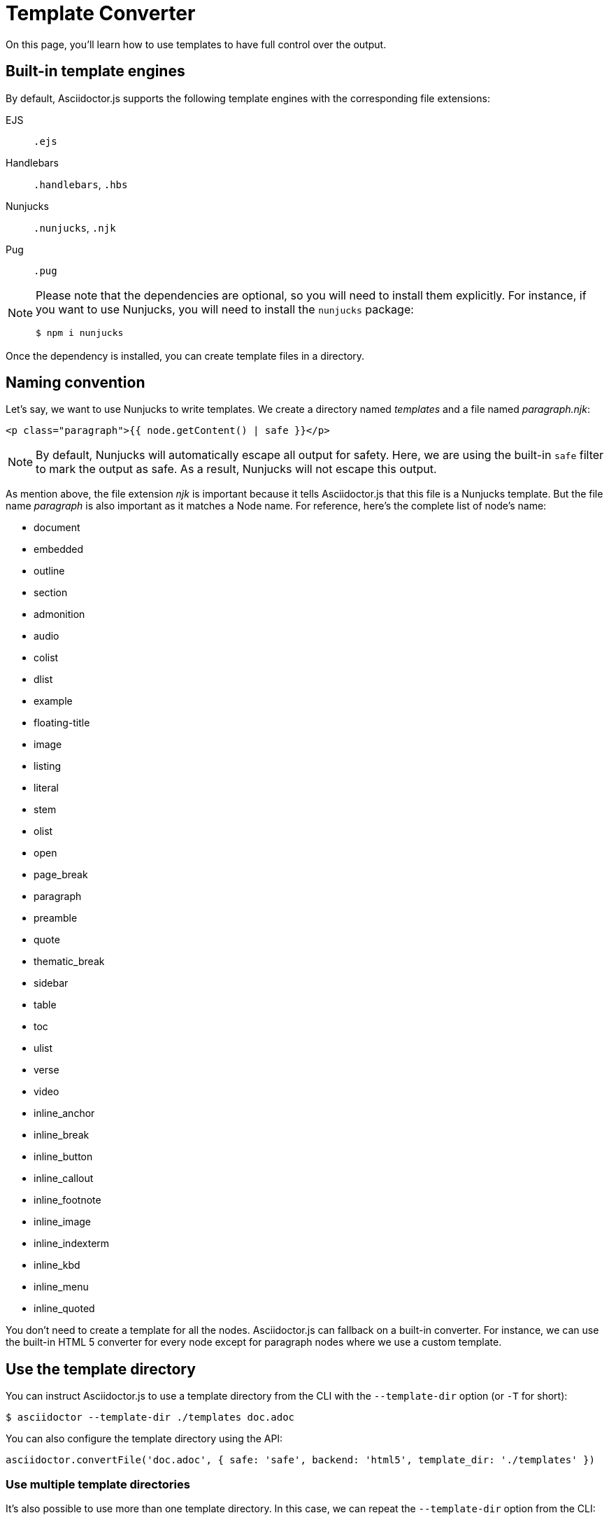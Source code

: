 = Template Converter
:uri-jsapi: http://asciidoctor.github.io/asciidoctor.js/master
:uri-jsapi-abstractnode: {uri-jsapi}/#abstractnode
:uri-jsapi-section: {uri-jsapi}/#section
:uri-jsapi-document: {uri-jsapi}/#document
:uri-jsapi-block: {uri-jsapi}/#block
:uri-handlebars-register-helpers: https://handlebarsjs.com/api-reference/runtime.html#handlebars-registerhelper-name-helper
:uri-handlebars-register-partials: https://handlebarsjs.com/api-reference/runtime.html#handlebars-registerpartial-name-partial
:uri-nunjucks-add-filter: https://mozilla.github.io/nunjucks/api.html#addfilter

On this page, you'll learn how to use templates to have full control over the output.

== Built-in template engines

By default, Asciidoctor.js supports the following template engines with the corresponding file extensions:

EJS::
`.ejs`

Handlebars::
`.handlebars`, `.hbs`

Nunjucks::
`.nunjucks`, `.njk`

Pug::
`.pug`

[NOTE]
====
Please note that the dependencies are optional, so you will need to install them explicitly.
For instance, if you want to use Nunjucks, you will need to install the `nunjucks` package:

 $ npm i nunjucks
====

Once the dependency is installed, you can create template files in a directory.

== Naming convention

Let's say, we want to use Nunjucks to write templates.
We create a directory named _templates_ and a file named _paragraph.njk_:

[source,njk]
----
<p class="paragraph">{{ node.getContent() | safe }}</p>
----

[NOTE]
====
By default, Nunjucks will automatically escape all output for safety.
Here, we are using the built-in `safe` filter to mark the output as safe.
As a result, Nunjucks will not escape this output.
====

As mention above, the file extension _njk_ is important because it tells Asciidoctor.js that this file is a Nunjucks template.
But the file name _paragraph_ is also important as it matches a Node name.
For reference, here's the complete list of node's name:

// NOTE:
// It's probably a bad idea to duplicate this list
* document
* embedded
* outline
* section
* admonition
* audio
* colist
* dlist
* example
* floating-title
* image
* listing
* literal
* stem
* olist
* open
* page_break
* paragraph
* preamble
* quote
* thematic_break
* sidebar
* table
* toc
* ulist
* verse
* video
* inline_anchor
* inline_break
* inline_button
* inline_callout
* inline_footnote
* inline_image
* inline_indexterm
* inline_kbd
* inline_menu
* inline_quoted

You don't need to create a template for all the nodes.
Asciidoctor.js can fallback on a built-in converter.
For instance, we can use the built-in HTML 5 converter for every node except for paragraph nodes where we use a custom template.

== Use the template directory

You can instruct Asciidoctor.js to use a template directory from the CLI with the `--template-dir` option (or `-T` for short):

 $ asciidoctor --template-dir ./templates doc.adoc

You can also configure the template directory using the API:

[source,js]
----
asciidoctor.convertFile('doc.adoc', { safe: 'safe', backend: 'html5', template_dir: './templates' })
----

=== Use multiple template directories

It's also possible to use more than one template directory.
In this case, we can repeat the `--template-dir` option from the CLI:

 $ asciidoctor --template-dir ./templates-a --template-dir ./templates-b doc.adoc

In the above command, we are using two template directories named _templates-a_ and _templates-b_.

From the API, we will need to define the `template_dirs` option:

[source,js]
----
asciidoctor.convertFile('doc.adoc', { safe: 'safe', backend: 'html5', template_dirs: ['./templates-a', './templates-b'] })
----

// NOTE:
// Add a section about "Conflict resolution"
// What happens when multiple templates exist for the same node in multiple directories?
// I believe that the last one wins? In this case, the template in "templates-b" will win?
// What happens when multiple templates exist for the same node in the same directory (using different template engines)
// - paragraph.hbs
// - paragraph.njk
// paragraph.njk will win because n is after h in alphabetical order?

== Template context

Asciidoctor.js will pass the following context to the template:

`node`::
An {uri-jsapi-abstractnode}[AbstractNode] from the Asciidoctor.js AST.
Depending on the context, it can be a {uri-jsapi-section}[Section], a {uri-jsapi-document}[Document], a {uri-jsapi-block}[Block]...
+
We recommend reading the {uri-jsapi}[JS API documentation] to find out what it's available on each Node.

`opts`::
An optional JSON of options from the converter.

`helpers`::
An "helpers" object, <<helpers-js-file,see below>>.

[[helpers-js-file]]
== helpers.js file

You can create a `helpers.js` file in your template directory.
This file can be used to declare utility functions that can be used in the templates.
For instance, if you are using Handlebars, you might want to register {uri-handlebars-register-partials}[partials] or {uri-handlebars-register-helpers}[helpers].
Similarly, if you are using Nunjucks, you might want to {uri-nunjucks-add-filter}[add custom filters].

If this file exists, Asciidoctor.js will load it (using the Node.js `require` directive) and call the `configure` function if the `helpers.js` file exports a function with this name:

[source,js]
----
module.exports.configure = (context) => {
  // ...
}
----

// NOTE:
// Describe the context object
